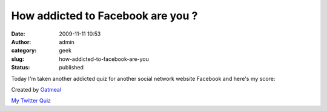 How addicted to Facebook are you ?
##################################
:date: 2009-11-11 10:53
:author: admin
:category: geek
:slug: how-addicted-to-facebook-are-you
:status: published

Today I'm taken another addicted quiz for another social network website
Facebook and here's my score:

|How Addicted to Facebook Are You?|

Created by `Oatmeal <http://theoatmeal.com>`__

`My Twitter
Quiz <http://www.emadmokhtar.com/2009/11/11/How-Addicted-To-Twitter-You-Are.aspx>`__

.. |How Addicted to Facebook Are You?| image:: http://theoatmeal.com/img/quizzes/generated/9_68.jpg
   :target: http://theoatmeal.com/quiz/facebook_addict
